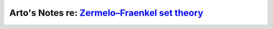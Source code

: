 ********************************************************************************************************************
Arto's Notes re: `Zermelo–Fraenkel set theory <https://en.wikipedia.org/wiki/Zermelo%E2%80%93Fraenkel_set_theory>`__
********************************************************************************************************************
